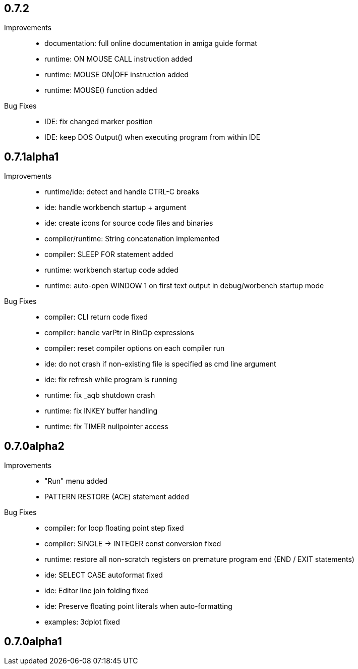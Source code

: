 == 0.7.2

Improvements::

    * documentation: full online documentation in amiga guide format
    * runtime: ON MOUSE CALL instruction added
    * runtime: MOUSE ON|OFF instruction added
    * runtime: MOUSE() function added

Bug Fixes::

    * IDE: fix changed marker position
    * IDE: keep DOS Output() when executing program from within IDE


== 0.7.1alpha1

Improvements::

    * runtime/ide: detect and handle CTRL-C breaks
    * ide: handle workbench startup + argument
    * ide: create icons for source code files and binaries
    * compiler/runtime: String concatenation implemented
    * compiler: SLEEP FOR statement added
    * runtime: workbench startup code added
    * runtime: auto-open WINDOW 1 on first text output in debug/worbench startup mode

Bug Fixes::

    * compiler: CLI return code fixed
    * compiler: handle varPtr in BinOp expressions
    * compiler: reset compiler options on each compiler run
    * ide: do not crash if non-existing file is specified as cmd line argument
    * ide: fix refresh while program is running
    * runtime: fix _aqb shutdown crash
    * runtime: fix INKEY buffer handling
    * runtime: fix TIMER nullpointer access

== 0.7.0alpha2

Improvements::

    * "Run" menu added
    * PATTERN RESTORE (ACE) statement added

Bug Fixes::

    * compiler: for loop floating point step fixed
    * compiler: SINGLE -> INTEGER const conversion fixed
    * runtime: restore all non-scratch registers on premature program end (END / EXIT statements)
	* ide: SELECT CASE autoformat fixed
    * ide: Editor line join folding fixed
    * ide: Preserve floating point literals when auto-formatting
    * examples: 3dplot fixed

== 0.7.0alpha1

